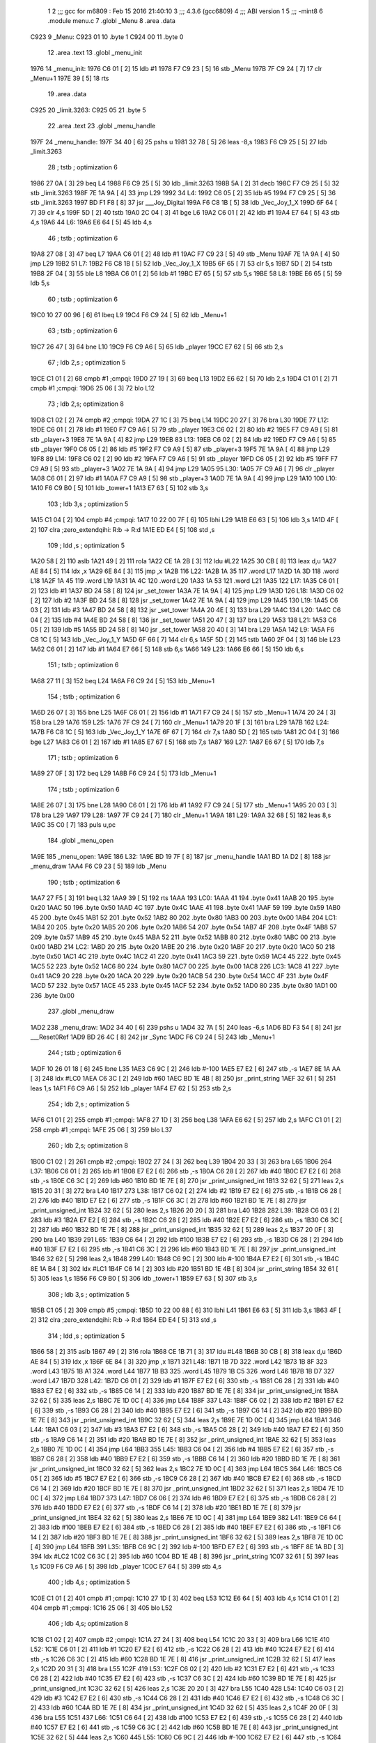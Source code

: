                               1 
                              2 ;;; gcc for m6809 : Feb 15 2016 21:40:10
                              3 ;;; 4.3.6 (gcc6809)
                              4 ;;; ABI version 1
                              5 ;;; -mint8
                              6 	.module	menu.c
                              7 	.globl _Menu
                              8 	.area .data
   C923                       9 _Menu:
   C923 01                   10 	.byte	1
   C924 00                   11 	.byte	0
                             12 	.area .text
                             13 	.globl _menu_init
   1976                      14 _menu_init:
   1976 C6 01         [ 2]   15 	ldb	#1
   1978 F7 C9 23      [ 5]   16 	stb	_Menu
   197B 7F C9 24      [ 7]   17 	clr	_Menu+1
   197E 39            [ 5]   18 	rts
                             19 	.area .data
   C925                      20 _limit.3263:
   C925 05                   21 	.byte	5
                             22 	.area .text
                             23 	.globl _menu_handle
   197F                      24 _menu_handle:
   197F 34 40         [ 6]   25 	pshs	u
   1981 32 78         [ 5]   26 	leas	-8,s
   1983 F6 C9 25      [ 5]   27 	ldb	_limit.3263
                             28 	; tstb	; optimization 6
   1986 27 0A         [ 3]   29 	beq	L4
   1988 F6 C9 25      [ 5]   30 	ldb	_limit.3263
   198B 5A            [ 2]   31 	decb
   198C F7 C9 25      [ 5]   32 	stb	_limit.3263
   198F 7E 1A 9A      [ 4]   33 	jmp	L29
   1992                      34 L4:
   1992 C6 05         [ 2]   35 	ldb	#5
   1994 F7 C9 25      [ 5]   36 	stb	_limit.3263
   1997 BD F1 F8      [ 8]   37 	jsr	___Joy_Digital
   199A F6 C8 1B      [ 5]   38 	ldb	_Vec_Joy_1_X
   199D 6F 64         [ 7]   39 	clr	4,s
   199F 5D            [ 2]   40 	tstb
   19A0 2C 04         [ 3]   41 	bge	L6
   19A2 C6 01         [ 2]   42 	ldb	#1
   19A4 E7 64         [ 5]   43 	stb	4,s
   19A6                      44 L6:
   19A6 E6 64         [ 5]   45 	ldb	4,s
                             46 	; tstb	; optimization 6
   19A8 27 08         [ 3]   47 	beq	L7
   19AA C6 01         [ 2]   48 	ldb	#1
   19AC F7 C9 23      [ 5]   49 	stb	_Menu
   19AF 7E 1A 9A      [ 4]   50 	jmp	L29
   19B2                      51 L7:
   19B2 F6 C8 1B      [ 5]   52 	ldb	_Vec_Joy_1_X
   19B5 6F 65         [ 7]   53 	clr	5,s
   19B7 5D            [ 2]   54 	tstb
   19B8 2F 04         [ 3]   55 	ble	L8
   19BA C6 01         [ 2]   56 	ldb	#1
   19BC E7 65         [ 5]   57 	stb	5,s
   19BE                      58 L8:
   19BE E6 65         [ 5]   59 	ldb	5,s
                             60 	; tstb	; optimization 6
   19C0 10 27 00 96   [ 6]   61 	lbeq	L9
   19C4 F6 C9 24      [ 5]   62 	ldb	_Menu+1
                             63 	; tstb	; optimization 6
   19C7 26 47         [ 3]   64 	bne	L10
   19C9 F6 C9 A6      [ 5]   65 	ldb	_player
   19CC E7 62         [ 5]   66 	stb	2,s
                             67 	; ldb	2,s	; optimization 5
   19CE C1 01         [ 2]   68 	cmpb	#1	;cmpqi:
   19D0 27 19         [ 3]   69 	beq	L13
   19D2 E6 62         [ 5]   70 	ldb	2,s
   19D4 C1 01         [ 2]   71 	cmpb	#1	;cmpqi:
   19D6 25 06         [ 3]   72 	blo	L12
                             73 	; ldb	2,s; optimization 8
   19D8 C1 02         [ 2]   74 	cmpb	#2	;cmpqi:
   19DA 27 1C         [ 3]   75 	beq	L14
   19DC 20 27         [ 3]   76 	bra	L30
   19DE                      77 L12:
   19DE C6 01         [ 2]   78 	ldb	#1
   19E0 F7 C9 A6      [ 5]   79 	stb	_player
   19E3 C6 02         [ 2]   80 	ldb	#2
   19E5 F7 C9 A9      [ 5]   81 	stb	_player+3
   19E8 7E 1A 9A      [ 4]   82 	jmp	L29
   19EB                      83 L13:
   19EB C6 02         [ 2]   84 	ldb	#2
   19ED F7 C9 A6      [ 5]   85 	stb	_player
   19F0 C6 05         [ 2]   86 	ldb	#5
   19F2 F7 C9 A9      [ 5]   87 	stb	_player+3
   19F5 7E 1A 9A      [ 4]   88 	jmp	L29
   19F8                      89 L14:
   19F8 C6 02         [ 2]   90 	ldb	#2
   19FA F7 C9 A6      [ 5]   91 	stb	_player
   19FD C6 05         [ 2]   92 	ldb	#5
   19FF F7 C9 A9      [ 5]   93 	stb	_player+3
   1A02 7E 1A 9A      [ 4]   94 	jmp	L29
   1A05                      95 L30:
   1A05 7F C9 A6      [ 7]   96 	clr	_player
   1A08 C6 01         [ 2]   97 	ldb	#1
   1A0A F7 C9 A9      [ 5]   98 	stb	_player+3
   1A0D 7E 1A 9A      [ 4]   99 	jmp	L29
   1A10                     100 L10:
   1A10 F6 C9 B0      [ 5]  101 	ldb	_tower+1
   1A13 E7 63         [ 5]  102 	stb	3,s
                            103 	; ldb	3,s	; optimization 5
   1A15 C1 04         [ 2]  104 	cmpb	#4	;cmpqi:
   1A17 10 22 00 7F   [ 6]  105 	lbhi	L29
   1A1B E6 63         [ 5]  106 	ldb	3,s
   1A1D 4F            [ 2]  107 	clra		;zero_extendqihi: R:b -> R:d
   1A1E ED E4         [ 5]  108 	std	,s
                            109 	; ldd	,s	; optimization 5
   1A20 58            [ 2]  110 	aslb
   1A21 49            [ 2]  111 	rola
   1A22 CE 1A 2B      [ 3]  112 	ldu	#L22
   1A25 30 CB         [ 8]  113 	leax	d,u
   1A27 AE 84         [ 5]  114 	ldx	,x
   1A29 6E 84         [ 3]  115 	jmp	,x
   1A2B                     116 L22:
   1A2B 1A 35               117 	.word L17
   1A2D 1A 3D               118 	.word L18
   1A2F 1A 45               119 	.word L19
   1A31 1A 4C               120 	.word L20
   1A33 1A 53               121 	.word L21
   1A35                     122 L17:
   1A35 C6 01         [ 2]  123 	ldb	#1
   1A37 BD 24 58      [ 8]  124 	jsr	_set_tower
   1A3A 7E 1A 9A      [ 4]  125 	jmp	L29
   1A3D                     126 L18:
   1A3D C6 02         [ 2]  127 	ldb	#2
   1A3F BD 24 58      [ 8]  128 	jsr	_set_tower
   1A42 7E 1A 9A      [ 4]  129 	jmp	L29
   1A45                     130 L19:
   1A45 C6 03         [ 2]  131 	ldb	#3
   1A47 BD 24 58      [ 8]  132 	jsr	_set_tower
   1A4A 20 4E         [ 3]  133 	bra	L29
   1A4C                     134 L20:
   1A4C C6 04         [ 2]  135 	ldb	#4
   1A4E BD 24 58      [ 8]  136 	jsr	_set_tower
   1A51 20 47         [ 3]  137 	bra	L29
   1A53                     138 L21:
   1A53 C6 05         [ 2]  139 	ldb	#5
   1A55 BD 24 58      [ 8]  140 	jsr	_set_tower
   1A58 20 40         [ 3]  141 	bra	L29
   1A5A                     142 L9:
   1A5A F6 C8 1C      [ 5]  143 	ldb	_Vec_Joy_1_Y
   1A5D 6F 66         [ 7]  144 	clr	6,s
   1A5F 5D            [ 2]  145 	tstb
   1A60 2F 04         [ 3]  146 	ble	L23
   1A62 C6 01         [ 2]  147 	ldb	#1
   1A64 E7 66         [ 5]  148 	stb	6,s
   1A66                     149 L23:
   1A66 E6 66         [ 5]  150 	ldb	6,s
                            151 	; tstb	; optimization 6
   1A68 27 11         [ 3]  152 	beq	L24
   1A6A F6 C9 24      [ 5]  153 	ldb	_Menu+1
                            154 	; tstb	; optimization 6
   1A6D 26 07         [ 3]  155 	bne	L25
   1A6F C6 01         [ 2]  156 	ldb	#1
   1A71 F7 C9 24      [ 5]  157 	stb	_Menu+1
   1A74 20 24         [ 3]  158 	bra	L29
   1A76                     159 L25:
   1A76 7F C9 24      [ 7]  160 	clr	_Menu+1
   1A79 20 1F         [ 3]  161 	bra	L29
   1A7B                     162 L24:
   1A7B F6 C8 1C      [ 5]  163 	ldb	_Vec_Joy_1_Y
   1A7E 6F 67         [ 7]  164 	clr	7,s
   1A80 5D            [ 2]  165 	tstb
   1A81 2C 04         [ 3]  166 	bge	L27
   1A83 C6 01         [ 2]  167 	ldb	#1
   1A85 E7 67         [ 5]  168 	stb	7,s
   1A87                     169 L27:
   1A87 E6 67         [ 5]  170 	ldb	7,s
                            171 	; tstb	; optimization 6
   1A89 27 0F         [ 3]  172 	beq	L29
   1A8B F6 C9 24      [ 5]  173 	ldb	_Menu+1
                            174 	; tstb	; optimization 6
   1A8E 26 07         [ 3]  175 	bne	L28
   1A90 C6 01         [ 2]  176 	ldb	#1
   1A92 F7 C9 24      [ 5]  177 	stb	_Menu+1
   1A95 20 03         [ 3]  178 	bra	L29
   1A97                     179 L28:
   1A97 7F C9 24      [ 7]  180 	clr	_Menu+1
   1A9A                     181 L29:
   1A9A 32 68         [ 5]  182 	leas	8,s
   1A9C 35 C0         [ 7]  183 	puls	u,pc
                            184 	.globl _menu_open
   1A9E                     185 _menu_open:
   1A9E                     186 L32:
   1A9E BD 19 7F      [ 8]  187 	jsr	_menu_handle
   1AA1 BD 1A D2      [ 8]  188 	jsr	_menu_draw
   1AA4 F6 C9 23      [ 5]  189 	ldb	_Menu
                            190 	; tstb	; optimization 6
   1AA7 27 F5         [ 3]  191 	beq	L32
   1AA9 39            [ 5]  192 	rts
   1AAA                     193 LC0:
   1AAA 41                  194 	.byte	0x41
   1AAB 20                  195 	.byte	0x20
   1AAC 50                  196 	.byte	0x50
   1AAD 4C                  197 	.byte	0x4C
   1AAE 41                  198 	.byte	0x41
   1AAF 59                  199 	.byte	0x59
   1AB0 45                  200 	.byte	0x45
   1AB1 52                  201 	.byte	0x52
   1AB2 80                  202 	.byte	0x80
   1AB3 00                  203 	.byte	0x00
   1AB4                     204 LC1:
   1AB4 20                  205 	.byte	0x20
   1AB5 20                  206 	.byte	0x20
   1AB6 54                  207 	.byte	0x54
   1AB7 4F                  208 	.byte	0x4F
   1AB8 57                  209 	.byte	0x57
   1AB9 45                  210 	.byte	0x45
   1ABA 52                  211 	.byte	0x52
   1ABB 80                  212 	.byte	0x80
   1ABC 00                  213 	.byte	0x00
   1ABD                     214 LC2:
   1ABD 20                  215 	.byte	0x20
   1ABE 20                  216 	.byte	0x20
   1ABF 20                  217 	.byte	0x20
   1AC0 50                  218 	.byte	0x50
   1AC1 4C                  219 	.byte	0x4C
   1AC2 41                  220 	.byte	0x41
   1AC3 59                  221 	.byte	0x59
   1AC4 45                  222 	.byte	0x45
   1AC5 52                  223 	.byte	0x52
   1AC6 80                  224 	.byte	0x80
   1AC7 00                  225 	.byte	0x00
   1AC8                     226 LC3:
   1AC8 41                  227 	.byte	0x41
   1AC9 20                  228 	.byte	0x20
   1ACA 20                  229 	.byte	0x20
   1ACB 54                  230 	.byte	0x54
   1ACC 4F                  231 	.byte	0x4F
   1ACD 57                  232 	.byte	0x57
   1ACE 45                  233 	.byte	0x45
   1ACF 52                  234 	.byte	0x52
   1AD0 80                  235 	.byte	0x80
   1AD1 00                  236 	.byte	0x00
                            237 	.globl _menu_draw
   1AD2                     238 _menu_draw:
   1AD2 34 40         [ 6]  239 	pshs	u
   1AD4 32 7A         [ 5]  240 	leas	-6,s
   1AD6 BD F3 54      [ 8]  241 	jsr	___Reset0Ref
   1AD9 BD 26 4C      [ 8]  242 	jsr	_Sync
   1ADC F6 C9 24      [ 5]  243 	ldb	_Menu+1
                            244 	; tstb	; optimization 6
   1ADF 10 26 01 18   [ 6]  245 	lbne	L35
   1AE3 C6 9C         [ 2]  246 	ldb	#-100
   1AE5 E7 E2         [ 6]  247 	stb	,-s
   1AE7 8E 1A AA      [ 3]  248 	ldx	#LC0
   1AEA C6 3C         [ 2]  249 	ldb	#60
   1AEC BD 1E 4B      [ 8]  250 	jsr	_print_string
   1AEF 32 61         [ 5]  251 	leas	1,s
   1AF1 F6 C9 A6      [ 5]  252 	ldb	_player
   1AF4 E7 62         [ 5]  253 	stb	2,s
                            254 	; ldb	2,s	; optimization 5
   1AF6 C1 01         [ 2]  255 	cmpb	#1	;cmpqi:
   1AF8 27 1D         [ 3]  256 	beq	L38
   1AFA E6 62         [ 5]  257 	ldb	2,s
   1AFC C1 01         [ 2]  258 	cmpb	#1	;cmpqi:
   1AFE 25 06         [ 3]  259 	blo	L37
                            260 	; ldb	2,s; optimization 8
   1B00 C1 02         [ 2]  261 	cmpb	#2	;cmpqi:
   1B02 27 24         [ 3]  262 	beq	L39
   1B04 20 33         [ 3]  263 	bra	L65
   1B06                     264 L37:
   1B06 C6 01         [ 2]  265 	ldb	#1
   1B08 E7 E2         [ 6]  266 	stb	,-s
   1B0A C6 28         [ 2]  267 	ldb	#40
   1B0C E7 E2         [ 6]  268 	stb	,-s
   1B0E C6 3C         [ 2]  269 	ldb	#60
   1B10 BD 1E 7E      [ 8]  270 	jsr	_print_unsigned_int
   1B13 32 62         [ 5]  271 	leas	2,s
   1B15 20 31         [ 3]  272 	bra	L40
   1B17                     273 L38:
   1B17 C6 02         [ 2]  274 	ldb	#2
   1B19 E7 E2         [ 6]  275 	stb	,-s
   1B1B C6 28         [ 2]  276 	ldb	#40
   1B1D E7 E2         [ 6]  277 	stb	,-s
   1B1F C6 3C         [ 2]  278 	ldb	#60
   1B21 BD 1E 7E      [ 8]  279 	jsr	_print_unsigned_int
   1B24 32 62         [ 5]  280 	leas	2,s
   1B26 20 20         [ 3]  281 	bra	L40
   1B28                     282 L39:
   1B28 C6 03         [ 2]  283 	ldb	#3
   1B2A E7 E2         [ 6]  284 	stb	,-s
   1B2C C6 28         [ 2]  285 	ldb	#40
   1B2E E7 E2         [ 6]  286 	stb	,-s
   1B30 C6 3C         [ 2]  287 	ldb	#60
   1B32 BD 1E 7E      [ 8]  288 	jsr	_print_unsigned_int
   1B35 32 62         [ 5]  289 	leas	2,s
   1B37 20 0F         [ 3]  290 	bra	L40
   1B39                     291 L65:
   1B39 C6 64         [ 2]  292 	ldb	#100
   1B3B E7 E2         [ 6]  293 	stb	,-s
   1B3D C6 28         [ 2]  294 	ldb	#40
   1B3F E7 E2         [ 6]  295 	stb	,-s
   1B41 C6 3C         [ 2]  296 	ldb	#60
   1B43 BD 1E 7E      [ 8]  297 	jsr	_print_unsigned_int
   1B46 32 62         [ 5]  298 	leas	2,s
   1B48                     299 L40:
   1B48 C6 9C         [ 2]  300 	ldb	#-100
   1B4A E7 E2         [ 6]  301 	stb	,-s
   1B4C 8E 1A B4      [ 3]  302 	ldx	#LC1
   1B4F C6 14         [ 2]  303 	ldb	#20
   1B51 BD 1E 4B      [ 8]  304 	jsr	_print_string
   1B54 32 61         [ 5]  305 	leas	1,s
   1B56 F6 C9 B0      [ 5]  306 	ldb	_tower+1
   1B59 E7 63         [ 5]  307 	stb	3,s
                            308 	; ldb	3,s	; optimization 5
   1B5B C1 05         [ 2]  309 	cmpb	#5	;cmpqi:
   1B5D 10 22 00 88   [ 6]  310 	lbhi	L41
   1B61 E6 63         [ 5]  311 	ldb	3,s
   1B63 4F            [ 2]  312 	clra		;zero_extendqihi: R:b -> R:d
   1B64 ED E4         [ 5]  313 	std	,s
                            314 	; ldd	,s	; optimization 5
   1B66 58            [ 2]  315 	aslb
   1B67 49            [ 2]  316 	rola
   1B68 CE 1B 71      [ 3]  317 	ldu	#L48
   1B6B 30 CB         [ 8]  318 	leax	d,u
   1B6D AE 84         [ 5]  319 	ldx	,x
   1B6F 6E 84         [ 3]  320 	jmp	,x
   1B71                     321 L48:
   1B71 1B 7D               322 	.word L42
   1B73 1B 8F               323 	.word L43
   1B75 1B A1               324 	.word L44
   1B77 1B B3               325 	.word L45
   1B79 1B C5               326 	.word L46
   1B7B 1B D7               327 	.word L47
   1B7D                     328 L42:
   1B7D C6 01         [ 2]  329 	ldb	#1
   1B7F E7 E2         [ 6]  330 	stb	,-s
   1B81 C6 28         [ 2]  331 	ldb	#40
   1B83 E7 E2         [ 6]  332 	stb	,-s
   1B85 C6 14         [ 2]  333 	ldb	#20
   1B87 BD 1E 7E      [ 8]  334 	jsr	_print_unsigned_int
   1B8A 32 62         [ 5]  335 	leas	2,s
   1B8C 7E 1D 0C      [ 4]  336 	jmp	L64
   1B8F                     337 L43:
   1B8F C6 02         [ 2]  338 	ldb	#2
   1B91 E7 E2         [ 6]  339 	stb	,-s
   1B93 C6 28         [ 2]  340 	ldb	#40
   1B95 E7 E2         [ 6]  341 	stb	,-s
   1B97 C6 14         [ 2]  342 	ldb	#20
   1B99 BD 1E 7E      [ 8]  343 	jsr	_print_unsigned_int
   1B9C 32 62         [ 5]  344 	leas	2,s
   1B9E 7E 1D 0C      [ 4]  345 	jmp	L64
   1BA1                     346 L44:
   1BA1 C6 03         [ 2]  347 	ldb	#3
   1BA3 E7 E2         [ 6]  348 	stb	,-s
   1BA5 C6 28         [ 2]  349 	ldb	#40
   1BA7 E7 E2         [ 6]  350 	stb	,-s
   1BA9 C6 14         [ 2]  351 	ldb	#20
   1BAB BD 1E 7E      [ 8]  352 	jsr	_print_unsigned_int
   1BAE 32 62         [ 5]  353 	leas	2,s
   1BB0 7E 1D 0C      [ 4]  354 	jmp	L64
   1BB3                     355 L45:
   1BB3 C6 04         [ 2]  356 	ldb	#4
   1BB5 E7 E2         [ 6]  357 	stb	,-s
   1BB7 C6 28         [ 2]  358 	ldb	#40
   1BB9 E7 E2         [ 6]  359 	stb	,-s
   1BBB C6 14         [ 2]  360 	ldb	#20
   1BBD BD 1E 7E      [ 8]  361 	jsr	_print_unsigned_int
   1BC0 32 62         [ 5]  362 	leas	2,s
   1BC2 7E 1D 0C      [ 4]  363 	jmp	L64
   1BC5                     364 L46:
   1BC5 C6 05         [ 2]  365 	ldb	#5
   1BC7 E7 E2         [ 6]  366 	stb	,-s
   1BC9 C6 28         [ 2]  367 	ldb	#40
   1BCB E7 E2         [ 6]  368 	stb	,-s
   1BCD C6 14         [ 2]  369 	ldb	#20
   1BCF BD 1E 7E      [ 8]  370 	jsr	_print_unsigned_int
   1BD2 32 62         [ 5]  371 	leas	2,s
   1BD4 7E 1D 0C      [ 4]  372 	jmp	L64
   1BD7                     373 L47:
   1BD7 C6 06         [ 2]  374 	ldb	#6
   1BD9 E7 E2         [ 6]  375 	stb	,-s
   1BDB C6 28         [ 2]  376 	ldb	#40
   1BDD E7 E2         [ 6]  377 	stb	,-s
   1BDF C6 14         [ 2]  378 	ldb	#20
   1BE1 BD 1E 7E      [ 8]  379 	jsr	_print_unsigned_int
   1BE4 32 62         [ 5]  380 	leas	2,s
   1BE6 7E 1D 0C      [ 4]  381 	jmp	L64
   1BE9                     382 L41:
   1BE9 C6 64         [ 2]  383 	ldb	#100
   1BEB E7 E2         [ 6]  384 	stb	,-s
   1BED C6 28         [ 2]  385 	ldb	#40
   1BEF E7 E2         [ 6]  386 	stb	,-s
   1BF1 C6 14         [ 2]  387 	ldb	#20
   1BF3 BD 1E 7E      [ 8]  388 	jsr	_print_unsigned_int
   1BF6 32 62         [ 5]  389 	leas	2,s
   1BF8 7E 1D 0C      [ 4]  390 	jmp	L64
   1BFB                     391 L35:
   1BFB C6 9C         [ 2]  392 	ldb	#-100
   1BFD E7 E2         [ 6]  393 	stb	,-s
   1BFF 8E 1A BD      [ 3]  394 	ldx	#LC2
   1C02 C6 3C         [ 2]  395 	ldb	#60
   1C04 BD 1E 4B      [ 8]  396 	jsr	_print_string
   1C07 32 61         [ 5]  397 	leas	1,s
   1C09 F6 C9 A6      [ 5]  398 	ldb	_player
   1C0C E7 64         [ 5]  399 	stb	4,s
                            400 	; ldb	4,s	; optimization 5
   1C0E C1 01         [ 2]  401 	cmpb	#1	;cmpqi:
   1C10 27 1D         [ 3]  402 	beq	L53
   1C12 E6 64         [ 5]  403 	ldb	4,s
   1C14 C1 01         [ 2]  404 	cmpb	#1	;cmpqi:
   1C16 25 06         [ 3]  405 	blo	L52
                            406 	; ldb	4,s; optimization 8
   1C18 C1 02         [ 2]  407 	cmpb	#2	;cmpqi:
   1C1A 27 24         [ 3]  408 	beq	L54
   1C1C 20 33         [ 3]  409 	bra	L66
   1C1E                     410 L52:
   1C1E C6 01         [ 2]  411 	ldb	#1
   1C20 E7 E2         [ 6]  412 	stb	,-s
   1C22 C6 28         [ 2]  413 	ldb	#40
   1C24 E7 E2         [ 6]  414 	stb	,-s
   1C26 C6 3C         [ 2]  415 	ldb	#60
   1C28 BD 1E 7E      [ 8]  416 	jsr	_print_unsigned_int
   1C2B 32 62         [ 5]  417 	leas	2,s
   1C2D 20 31         [ 3]  418 	bra	L55
   1C2F                     419 L53:
   1C2F C6 02         [ 2]  420 	ldb	#2
   1C31 E7 E2         [ 6]  421 	stb	,-s
   1C33 C6 28         [ 2]  422 	ldb	#40
   1C35 E7 E2         [ 6]  423 	stb	,-s
   1C37 C6 3C         [ 2]  424 	ldb	#60
   1C39 BD 1E 7E      [ 8]  425 	jsr	_print_unsigned_int
   1C3C 32 62         [ 5]  426 	leas	2,s
   1C3E 20 20         [ 3]  427 	bra	L55
   1C40                     428 L54:
   1C40 C6 03         [ 2]  429 	ldb	#3
   1C42 E7 E2         [ 6]  430 	stb	,-s
   1C44 C6 28         [ 2]  431 	ldb	#40
   1C46 E7 E2         [ 6]  432 	stb	,-s
   1C48 C6 3C         [ 2]  433 	ldb	#60
   1C4A BD 1E 7E      [ 8]  434 	jsr	_print_unsigned_int
   1C4D 32 62         [ 5]  435 	leas	2,s
   1C4F 20 0F         [ 3]  436 	bra	L55
   1C51                     437 L66:
   1C51 C6 64         [ 2]  438 	ldb	#100
   1C53 E7 E2         [ 6]  439 	stb	,-s
   1C55 C6 28         [ 2]  440 	ldb	#40
   1C57 E7 E2         [ 6]  441 	stb	,-s
   1C59 C6 3C         [ 2]  442 	ldb	#60
   1C5B BD 1E 7E      [ 8]  443 	jsr	_print_unsigned_int
   1C5E 32 62         [ 5]  444 	leas	2,s
   1C60                     445 L55:
   1C60 C6 9C         [ 2]  446 	ldb	#-100
   1C62 E7 E2         [ 6]  447 	stb	,-s
   1C64 8E 1A C8      [ 3]  448 	ldx	#LC3
   1C67 C6 14         [ 2]  449 	ldb	#20
   1C69 BD 1E 4B      [ 8]  450 	jsr	_print_string
   1C6C 32 61         [ 5]  451 	leas	1,s
   1C6E F6 C9 B0      [ 5]  452 	ldb	_tower+1
   1C71 E7 65         [ 5]  453 	stb	5,s
                            454 	; ldb	5,s	; optimization 5
   1C73 C1 05         [ 2]  455 	cmpb	#5	;cmpqi:
   1C75 10 22 00 84   [ 6]  456 	lbhi	L56
   1C79 E6 65         [ 5]  457 	ldb	5,s
   1C7B 4F            [ 2]  458 	clra		;zero_extendqihi: R:b -> R:d
   1C7C ED E4         [ 5]  459 	std	,s
                            460 	; ldd	,s	; optimization 5
   1C7E 58            [ 2]  461 	aslb
   1C7F 49            [ 2]  462 	rola
   1C80 CE 1C 89      [ 3]  463 	ldu	#L63
   1C83 30 CB         [ 8]  464 	leax	d,u
   1C85 AE 84         [ 5]  465 	ldx	,x
   1C87 6E 84         [ 3]  466 	jmp	,x
   1C89                     467 L63:
   1C89 1C 95               468 	.word L57
   1C8B 1C A7               469 	.word L58
   1C8D 1C B9               470 	.word L59
   1C8F 1C CA               471 	.word L60
   1C91 1C DB               472 	.word L61
   1C93 1C EC               473 	.word L62
   1C95                     474 L57:
   1C95 C6 01         [ 2]  475 	ldb	#1
   1C97 E7 E2         [ 6]  476 	stb	,-s
   1C99 C6 28         [ 2]  477 	ldb	#40
   1C9B E7 E2         [ 6]  478 	stb	,-s
   1C9D C6 14         [ 2]  479 	ldb	#20
   1C9F BD 1E 7E      [ 8]  480 	jsr	_print_unsigned_int
   1CA2 32 62         [ 5]  481 	leas	2,s
   1CA4 7E 1D 0C      [ 4]  482 	jmp	L64
   1CA7                     483 L58:
   1CA7 C6 02         [ 2]  484 	ldb	#2
   1CA9 E7 E2         [ 6]  485 	stb	,-s
   1CAB C6 28         [ 2]  486 	ldb	#40
   1CAD E7 E2         [ 6]  487 	stb	,-s
   1CAF C6 14         [ 2]  488 	ldb	#20
   1CB1 BD 1E 7E      [ 8]  489 	jsr	_print_unsigned_int
   1CB4 32 62         [ 5]  490 	leas	2,s
   1CB6 7E 1D 0C      [ 4]  491 	jmp	L64
   1CB9                     492 L59:
   1CB9 C6 03         [ 2]  493 	ldb	#3
   1CBB E7 E2         [ 6]  494 	stb	,-s
   1CBD C6 28         [ 2]  495 	ldb	#40
   1CBF E7 E2         [ 6]  496 	stb	,-s
   1CC1 C6 14         [ 2]  497 	ldb	#20
   1CC3 BD 1E 7E      [ 8]  498 	jsr	_print_unsigned_int
   1CC6 32 62         [ 5]  499 	leas	2,s
   1CC8 20 42         [ 3]  500 	bra	L64
   1CCA                     501 L60:
   1CCA C6 04         [ 2]  502 	ldb	#4
   1CCC E7 E2         [ 6]  503 	stb	,-s
   1CCE C6 28         [ 2]  504 	ldb	#40
   1CD0 E7 E2         [ 6]  505 	stb	,-s
   1CD2 C6 14         [ 2]  506 	ldb	#20
   1CD4 BD 1E 7E      [ 8]  507 	jsr	_print_unsigned_int
   1CD7 32 62         [ 5]  508 	leas	2,s
   1CD9 20 31         [ 3]  509 	bra	L64
   1CDB                     510 L61:
   1CDB C6 05         [ 2]  511 	ldb	#5
   1CDD E7 E2         [ 6]  512 	stb	,-s
   1CDF C6 28         [ 2]  513 	ldb	#40
   1CE1 E7 E2         [ 6]  514 	stb	,-s
   1CE3 C6 14         [ 2]  515 	ldb	#20
   1CE5 BD 1E 7E      [ 8]  516 	jsr	_print_unsigned_int
   1CE8 32 62         [ 5]  517 	leas	2,s
   1CEA 20 20         [ 3]  518 	bra	L64
   1CEC                     519 L62:
   1CEC C6 06         [ 2]  520 	ldb	#6
   1CEE E7 E2         [ 6]  521 	stb	,-s
   1CF0 C6 28         [ 2]  522 	ldb	#40
   1CF2 E7 E2         [ 6]  523 	stb	,-s
   1CF4 C6 14         [ 2]  524 	ldb	#20
   1CF6 BD 1E 7E      [ 8]  525 	jsr	_print_unsigned_int
   1CF9 32 62         [ 5]  526 	leas	2,s
   1CFB 20 0F         [ 3]  527 	bra	L64
   1CFD                     528 L56:
   1CFD C6 64         [ 2]  529 	ldb	#100
   1CFF E7 E2         [ 6]  530 	stb	,-s
   1D01 C6 28         [ 2]  531 	ldb	#40
   1D03 E7 E2         [ 6]  532 	stb	,-s
   1D05 C6 14         [ 2]  533 	ldb	#20
   1D07 BD 1E 7E      [ 8]  534 	jsr	_print_unsigned_int
   1D0A 32 62         [ 5]  535 	leas	2,s
   1D0C                     536 L64:
   1D0C 32 66         [ 5]  537 	leas	6,s
   1D0E 35 C0         [ 7]  538 	puls	u,pc
ASxxxx Assembler V05.00  (Motorola 6809), page 1.
Hexidecimal [16-Bits]

Symbol Table

    .__.$$$.       =   2710 L   |     .__.ABS.       =   0000 G
    .__.CPU.       =   0000 L   |     .__.H$L.       =   0001 L
  3 L10                009A R   |   3 L12                0068 R
  3 L13                0075 R   |   3 L14                0082 R
  3 L17                00BF R   |   3 L18                00C7 R
  3 L19                00CF R   |   3 L20                00D6 R
  3 L21                00DD R   |   3 L22                00B5 R
  3 L23                00F0 R   |   3 L24                0105 R
  3 L25                0100 R   |   3 L27                0111 R
  3 L28                0121 R   |   3 L29                0124 R
  3 L30                008F R   |   3 L32                0128 R
  3 L35                0285 R   |   3 L37                0190 R
  3 L38                01A1 R   |   3 L39                01B2 R
  3 L4                 001C R   |   3 L40                01D2 R
  3 L41                0273 R   |   3 L42                0207 R
  3 L43                0219 R   |   3 L44                022B R
  3 L45                023D R   |   3 L46                024F R
  3 L47                0261 R   |   3 L48                01FB R
  3 L52                02A8 R   |   3 L53                02B9 R
  3 L54                02CA R   |   3 L55                02EA R
  3 L56                0387 R   |   3 L57                031F R
  3 L58                0331 R   |   3 L59                0343 R
  3 L6                 0030 R   |   3 L60                0354 R
  3 L61                0365 R   |   3 L62                0376 R
  3 L63                0313 R   |   3 L64                0396 R
  3 L65                01C3 R   |   3 L66                02DB R
  3 L7                 003C R   |   3 L8                 0048 R
  3 L9                 00E4 R   |   3 LC0                0134 R
  3 LC1                013E R   |   3 LC2                0147 R
  3 LC3                0152 R   |   2 _Menu              0000 GR
    _Sync              **** GX  |     _Vec_Joy_1_X       **** GX
    _Vec_Joy_1_Y       **** GX  |     ___Joy_Digital     **** GX
    ___Reset0Ref       **** GX  |   2 _limit.3263        0002 R
  3 _menu_draw         015C GR  |   3 _menu_handle       0009 GR
  3 _menu_init         0000 GR  |   3 _menu_open         0128 GR
    _player            **** GX  |     _print_string      **** GX
    _print_unsigne     **** GX  |     _set_tower         **** GX
    _tower             **** GX

ASxxxx Assembler V05.00  (Motorola 6809), page 2.
Hexidecimal [16-Bits]

Area Table

[_CSEG]
   0 _CODE            size    0   flags C080
   2 .data            size    3   flags  100
   3 .text            size  39A   flags  100
[_DSEG]
   1 _DATA            size    0   flags C0C0

